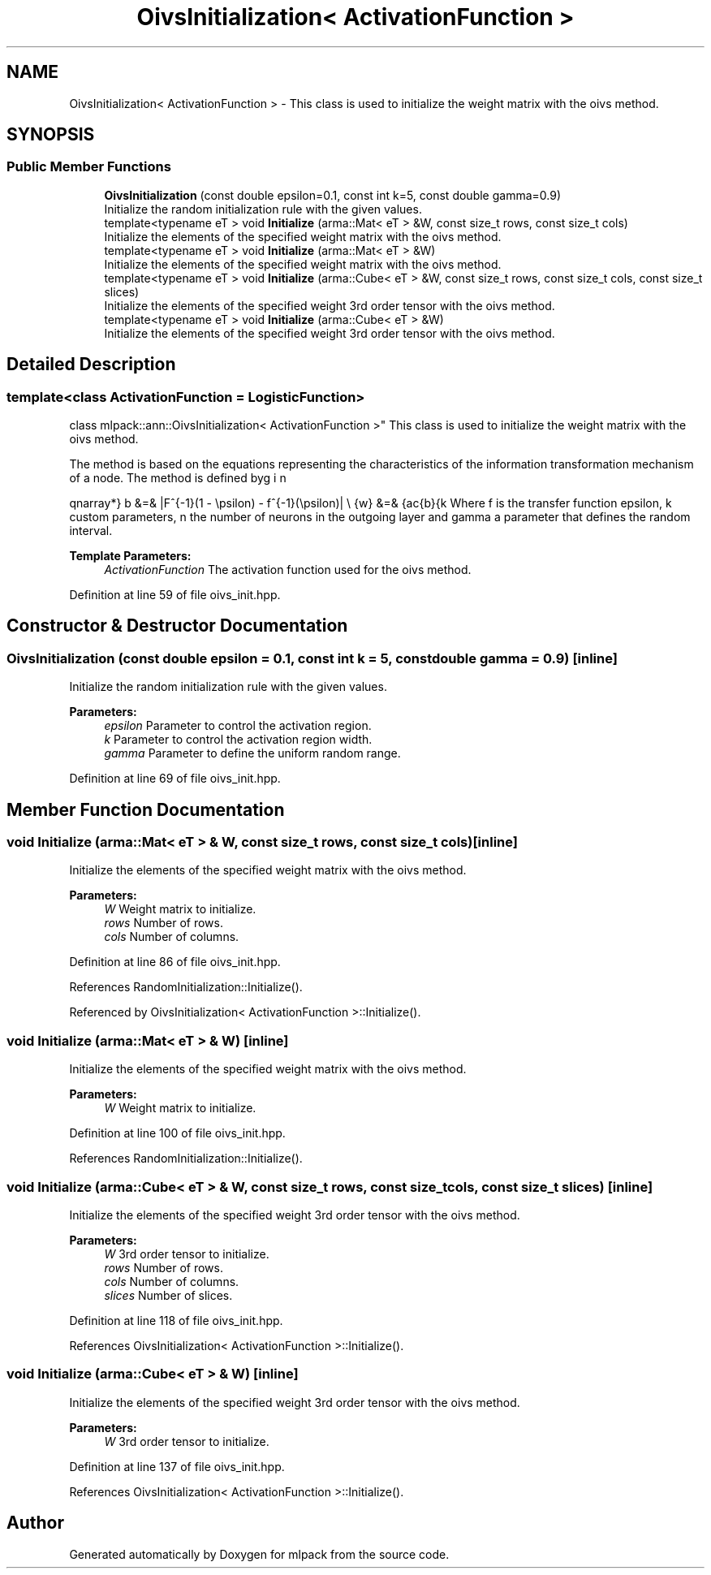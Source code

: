 .TH "OivsInitialization< ActivationFunction >" 3 "Sun Aug 22 2021" "Version 3.4.2" "mlpack" \" -*- nroff -*-
.ad l
.nh
.SH NAME
OivsInitialization< ActivationFunction > \- This class is used to initialize the weight matrix with the oivs method\&.  

.SH SYNOPSIS
.br
.PP
.SS "Public Member Functions"

.in +1c
.ti -1c
.RI "\fBOivsInitialization\fP (const double epsilon=0\&.1, const int k=5, const double gamma=0\&.9)"
.br
.RI "Initialize the random initialization rule with the given values\&. "
.ti -1c
.RI "template<typename eT > void \fBInitialize\fP (arma::Mat< eT > &W, const size_t rows, const size_t cols)"
.br
.RI "Initialize the elements of the specified weight matrix with the oivs method\&. "
.ti -1c
.RI "template<typename eT > void \fBInitialize\fP (arma::Mat< eT > &W)"
.br
.RI "Initialize the elements of the specified weight matrix with the oivs method\&. "
.ti -1c
.RI "template<typename eT > void \fBInitialize\fP (arma::Cube< eT > &W, const size_t rows, const size_t cols, const size_t slices)"
.br
.RI "Initialize the elements of the specified weight 3rd order tensor with the oivs method\&. "
.ti -1c
.RI "template<typename eT > void \fBInitialize\fP (arma::Cube< eT > &W)"
.br
.RI "Initialize the elements of the specified weight 3rd order tensor with the oivs method\&. "
.in -1c
.SH "Detailed Description"
.PP 

.SS "template<class ActivationFunction = LogisticFunction>
.br
class mlpack::ann::OivsInitialization< ActivationFunction >"
This class is used to initialize the weight matrix with the oivs method\&. 

The method is based on the equations representing the characteristics of the information transformation mechanism of a node\&. The method is defined by
.PP
\begin{eqnarray*} b &=& |F^{-1}(1 - \epsilon) - f^{-1}(\epsilon)| \\ \hat{w} &=& \frac{b}{k \cdot n} \\ \gamma &\le& a_i \le \gamma \\ w_i &=& \hat{w} \cdot \sqrt{a_i + 1} \end{eqnarray*}.PP
Where f is the transfer function epsilon, k custom parameters, n the number of neurons in the outgoing layer and gamma a parameter that defines the random interval\&.
.PP
\fBTemplate Parameters:\fP
.RS 4
\fIActivationFunction\fP The activation function used for the oivs method\&. 
.RE
.PP

.PP
Definition at line 59 of file oivs_init\&.hpp\&.
.SH "Constructor & Destructor Documentation"
.PP 
.SS "\fBOivsInitialization\fP (const double epsilon = \fC0\&.1\fP, const int k = \fC5\fP, const double gamma = \fC0\&.9\fP)\fC [inline]\fP"

.PP
Initialize the random initialization rule with the given values\&. 
.PP
\fBParameters:\fP
.RS 4
\fIepsilon\fP Parameter to control the activation region\&. 
.br
\fIk\fP Parameter to control the activation region width\&. 
.br
\fIgamma\fP Parameter to define the uniform random range\&. 
.RE
.PP

.PP
Definition at line 69 of file oivs_init\&.hpp\&.
.SH "Member Function Documentation"
.PP 
.SS "void Initialize (arma::Mat< eT > & W, const size_t rows, const size_t cols)\fC [inline]\fP"

.PP
Initialize the elements of the specified weight matrix with the oivs method\&. 
.PP
\fBParameters:\fP
.RS 4
\fIW\fP Weight matrix to initialize\&. 
.br
\fIrows\fP Number of rows\&. 
.br
\fIcols\fP Number of columns\&. 
.RE
.PP

.PP
Definition at line 86 of file oivs_init\&.hpp\&.
.PP
References RandomInitialization::Initialize()\&.
.PP
Referenced by OivsInitialization< ActivationFunction >::Initialize()\&.
.SS "void Initialize (arma::Mat< eT > & W)\fC [inline]\fP"

.PP
Initialize the elements of the specified weight matrix with the oivs method\&. 
.PP
\fBParameters:\fP
.RS 4
\fIW\fP Weight matrix to initialize\&. 
.RE
.PP

.PP
Definition at line 100 of file oivs_init\&.hpp\&.
.PP
References RandomInitialization::Initialize()\&.
.SS "void Initialize (arma::Cube< eT > & W, const size_t rows, const size_t cols, const size_t slices)\fC [inline]\fP"

.PP
Initialize the elements of the specified weight 3rd order tensor with the oivs method\&. 
.PP
\fBParameters:\fP
.RS 4
\fIW\fP 3rd order tensor to initialize\&. 
.br
\fIrows\fP Number of rows\&. 
.br
\fIcols\fP Number of columns\&. 
.br
\fIslices\fP Number of slices\&. 
.RE
.PP

.PP
Definition at line 118 of file oivs_init\&.hpp\&.
.PP
References OivsInitialization< ActivationFunction >::Initialize()\&.
.SS "void Initialize (arma::Cube< eT > & W)\fC [inline]\fP"

.PP
Initialize the elements of the specified weight 3rd order tensor with the oivs method\&. 
.PP
\fBParameters:\fP
.RS 4
\fIW\fP 3rd order tensor to initialize\&. 
.RE
.PP

.PP
Definition at line 137 of file oivs_init\&.hpp\&.
.PP
References OivsInitialization< ActivationFunction >::Initialize()\&.

.SH "Author"
.PP 
Generated automatically by Doxygen for mlpack from the source code\&.
